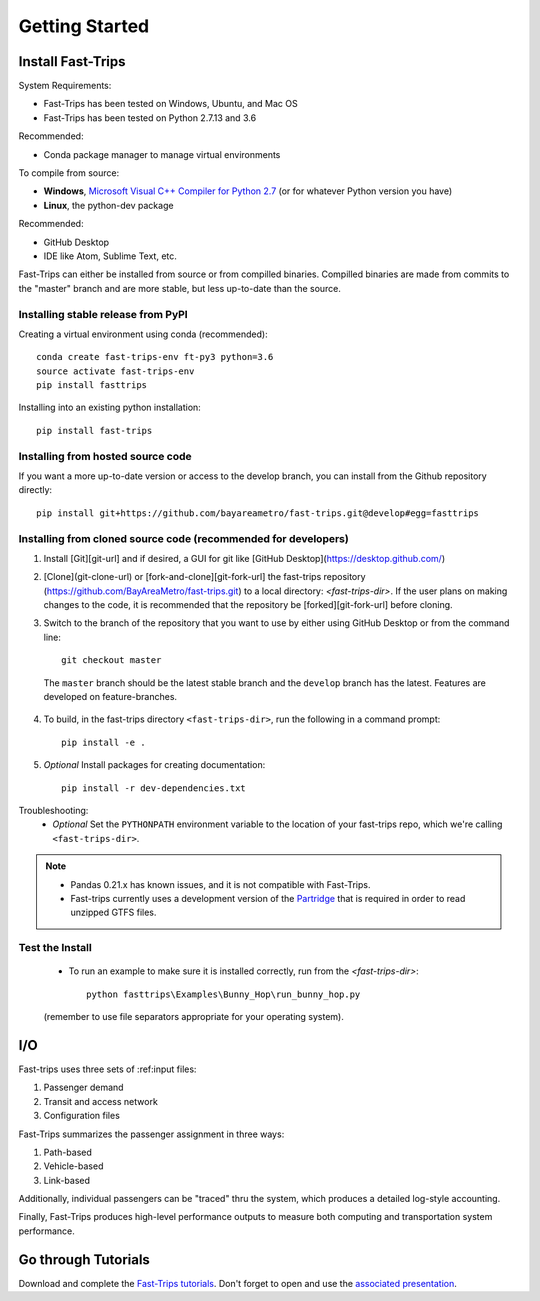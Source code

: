 
##################
Getting Started
##################

***********************
Install Fast-Trips
***********************

System Requirements:

- Fast-Trips has been tested on Windows, Ubuntu, and Mac OS
- Fast-Trips has been tested on Python 2.7.13 and 3.6

Recommended:

- Conda package manager to manage virtual environments

To compile from source:

- **Windows**, `Microsoft Visual C++ Compiler for Python 2.7 <http://www.microsoft.com/en-us/download/details.aspx?id=44266>`_ (or for whatever Python version you have)
- **Linux**, the python-dev package

Recommended:

- GitHub Desktop
- IDE like Atom, Sublime Text, etc.

Fast-Trips can either be installed from source or from compilled binaries.  Compilled binaries are made from commits to the "master" branch and are more stable, but less up-to-date than the source.

Installing stable release from PyPI
------------------------------------

Creating a virtual environment using conda (recommended)::

  conda create fast-trips-env ft-py3 python=3.6
  source activate fast-trips-env
  pip install fasttrips

Installing into an existing python installation::

  pip install fast-trips

Installing from hosted source code
--------------------------------------------------------------------
If you want a more up-to-date version or access to the develop branch,
you can install from the Github repository directly::

  pip install git+https://github.com/bayareametro/fast-trips.git@develop#egg=fasttrips

Installing from cloned source code (recommended for developers)
--------------------------------------------------------------------

1. Install [Git][git-url] and if desired, a GUI for git like [GitHub Desktop](https://desktop.github.com/)
2. [Clone](git-clone-url) or [fork-and-clone][git-fork-url] the fast-trips repository (https://github.com/BayAreaMetro/fast-trips.git) to a local directory: `<fast-trips-dir>`. If the user plans on making changes to the code, it is recommended that the repository be [forked][git-fork-url] before cloning.
3. Switch to the branch of the repository that you want to use by either using GitHub Desktop or from the command line::

    git checkout master

 The ``master`` branch should be the latest stable branch and the ``develop`` branch has the latest.  Features are developed on feature-branches.
4. To build, in the fast-trips directory ``<fast-trips-dir>``, run the following in a command prompt::

    pip install -e .

5. *Optional* Install packages for creating documentation::

    pip install -r dev-dependencies.txt


Troubleshooting:
 - *Optional* Set the ``PYTHONPATH`` environment variable to the location of your fast-trips repo, which we're calling ``<fast-trips-dir>``.

.. note::
 - Pandas 0.21.x has known issues, and it is not compatible with Fast-Trips.
 - Fast-trips currently uses a development version of the `Partridge <https://github.com/remix/partridge>`_ that is required in order to read unzipped GTFS files.

Test the Install
-------------------

 - To run an example to make sure it is installed correctly, run from the `<fast-trips-dir>`::

     python fasttrips\Examples\Bunny_Hop\run_bunny_hop.py

 (remember to use file separators appropriate for your operating system).


***********************
 I/O
***********************

Fast-trips uses three sets of :ref:input files:

1. Passenger demand
2. Transit and access network
3. Configuration files

Fast-Trips summarizes the passenger assignment in three ways:

1. Path-based
2. Vehicle-based
3. Link-based

Additionally, individual passengers can be "traced" thru the system, which produces a detailed log-style accounting.

Finally, Fast-Trips produces high-level performance outputs to measure both computing and transportation system performance.

***********************
Go through Tutorials
***********************

Download and complete the `Fast-Trips tutorials <https://github.com/Fast-Trips/fast-trips-tutorial>`_.
Don't forget to open and use the `associated presentation <https://docs.google.com/presentation/d/1QctTcsYDhhpqVDzXgn4Op9E8GfEYUOYyAPdHieqIFE0/edit#slide=id.p78>`_.
